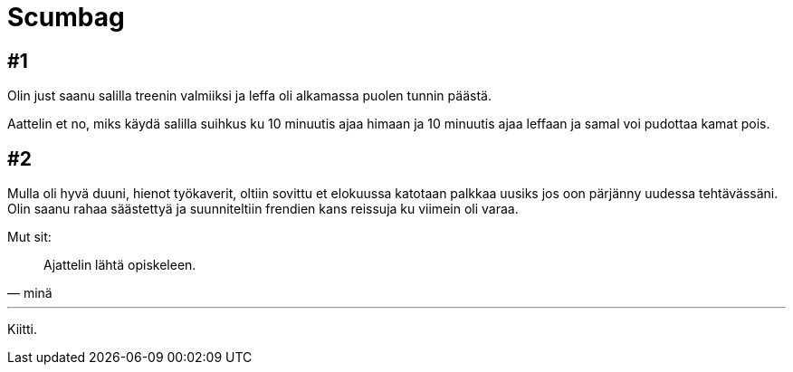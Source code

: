 = Scumbag

== #1

Olin just saanu salilla treenin valmiiksi ja leffa oli alkamassa puolen tunnin päästä.

Aattelin et no, miks käydä salilla suihkus ku 10 minuutis ajaa himaan ja 10 minuutis ajaa leffaan ja samal voi pudottaa kamat pois.

== #2

Mulla oli hyvä duuni, hienot työkaverit, oltiin sovittu et elokuussa katotaan palkkaa uusiks jos oon pärjänny uudessa tehtävässäni. Olin saanu rahaa säästettyä ja suunniteltiin frendien kans reissuja ku viimein oli varaa.

Mut sit:

[quote, minä]
Ajattelin lähtä opiskeleen.

'''
Kiitti.